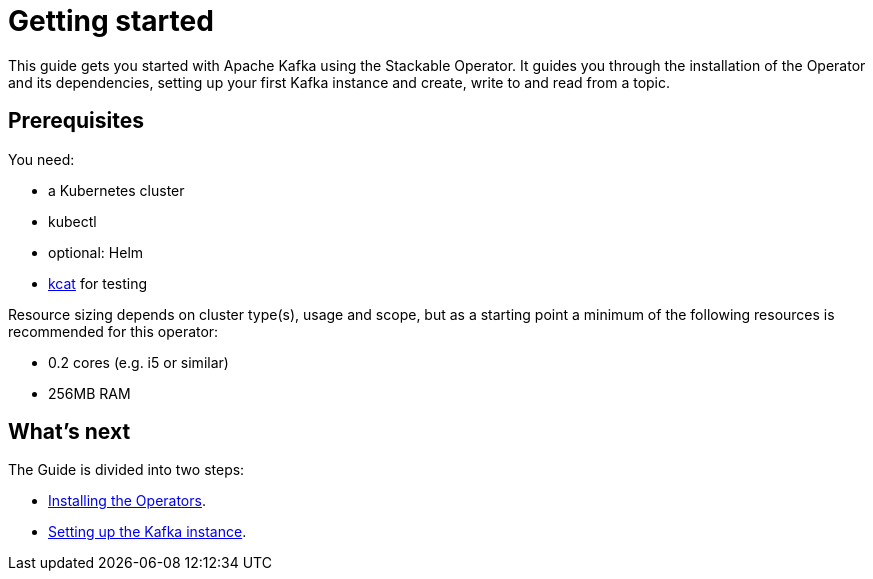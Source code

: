 = Getting started
:description: Start with Apache Kafka using Stackable Operator: Install, set up Kafka, and manage topics in a Kubernetes cluster.

This guide gets you started with Apache Kafka using the Stackable Operator.
It guides you through the installation of the Operator and its dependencies, setting up your first Kafka instance and create, write to and read from a topic.

== Prerequisites

You need:

* a Kubernetes cluster
* kubectl
* optional: Helm
* https://github.com/edenhill/kcat#install[kcat] for testing

Resource sizing depends on cluster type(s), usage and scope, but as a starting point a minimum of the following resources is recommended for this operator:

* 0.2 cores (e.g. i5 or similar)
* 256MB RAM

== What's next

The Guide is divided into two steps:

* xref:getting_started/installation.adoc[Installing the Operators].
* xref:getting_started/first_steps.adoc[Setting up the Kafka instance].
